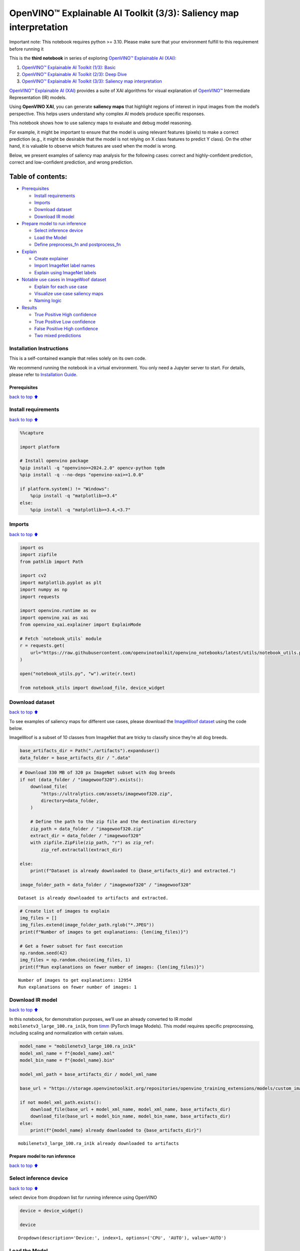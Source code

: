 OpenVINO™ Explainable AI Toolkit (3/3): Saliency map interpretation
===================================================================

.. container:: alert alert-block alert-danger

   Important note: This notebook requires python >= 3.10. Please make
   sure that your environment fulfill to this requirement before running
   it

This is the **third notebook** in series of exploring `OpenVINO™
Explainable AI
(XAI) <https://github.com/openvinotoolkit/openvino_xai/>`__:

1. `OpenVINO™ Explainable AI Toolkit (1/3):
   Basic <../explainable-ai-1-basic/README.md>`__
2. `OpenVINO™ Explainable AI Toolkit (2/3): Deep
   Dive <../explainable-ai-2-deep-dive/README.md>`__
3. `OpenVINO™ Explainable AI Toolkit (3/3): Saliency map
   interpretation <../explainable-ai-3-map-interpretation/README.md>`__

`OpenVINO™ Explainable AI
(XAI) <https://github.com/openvinotoolkit/openvino_xai/>`__ provides a
suite of XAI algorithms for visual explanation of
`OpenVINO™ <https://github.com/openvinotoolkit/openvino>`__ Intermediate
Representation (IR) models.

Using **OpenVINO XAI**, you can generate **saliency maps** that
highlight regions of interest in input images from the model’s
perspective. This helps users understand why complex AI models produce
specific responses.

This notebook shows how to use saliency maps to evaluate and debug model
reasoning.

For example, it might be important to ensure that the model is using
relevant features (pixels) to make a correct prediction (e.g., it might
be desirable that the model is not relying on X class features to
predict Y class). On the other hand, it is valuable to observe which
features are used when the model is wrong.

Below, we present examples of saliency map analysis for the following
cases: correct and highly-confident prediction, correct and
low-confident prediction, and wrong prediction.

Table of contents:
^^^^^^^^^^^^^^^^^^

-  `Prerequisites <#Prerequisites>`__

   -  `Install requirements <#Install-requirements>`__
   -  `Imports <#Imports>`__
   -  `Download dataset <#Download-dataset>`__
   -  `Download IR model <#Download-IR-model>`__

-  `Prepare model to run inference <#Prepare-model-to-run-inference>`__

   -  `Select inference device <#Select-inference-device>`__
   -  `Load the Model <#Load-the-Model>`__
   -  `Define preprocess_fn and
      postprocess_fn <#Define-preprocess_fn-and-postprocess_fn>`__

-  `Explain <#Explain>`__

   -  `Create explainer <#Create-explainer>`__
   -  `Import ImageNet label names <#Import-ImageNet-label-names>`__
   -  `Explain using ImageNet labels <#Explain-using-ImageNet-labels>`__

-  `Notable use cases in ImageWoof
   dataset <#Notable-use-cases-in-ImageWoof-dataset>`__

   -  `Explain for each use case <#Explain-for-each-use-case>`__
   -  `Visualize use case saliency
      maps <#Visualize-use-case-saliency-maps>`__
   -  `Naming logic <#Naming-logic>`__

-  `Results <#Results>`__

   -  `True Positive High confidence <#True-Positive-High-confidence>`__
   -  `True Positive Low confidence <#True-Positive-Low-confidence>`__
   -  `False Positive High
      confidence <#False-Positive-High-confidence>`__
   -  `Two mixed predictions <#Two-mixed-predictions>`__

Installation Instructions
~~~~~~~~~~~~~~~~~~~~~~~~~

This is a self-contained example that relies solely on its own code.

We recommend running the notebook in a virtual environment. You only
need a Jupyter server to start. For details, please refer to
`Installation
Guide <https://github.com/openvinotoolkit/openvino_notebooks/blob/latest/README.md#-installation-guide>`__.

Prerequisites
-------------

`back to top ⬆️ <#Table-of-contents:>`__

Install requirements
~~~~~~~~~~~~~~~~~~~~

`back to top ⬆️ <#Table-of-contents:>`__

.. code:: ipython3

    %%capture
    
    import platform
    
    # Install openvino package
    %pip install -q "openvino>=2024.2.0" opencv-python tqdm
    %pip install -q --no-deps "openvino-xai>=1.0.0"
    
    if platform.system() != "Windows":
        %pip install -q "matplotlib>=3.4"
    else:
        %pip install -q "matplotlib>=3.4,<3.7"

Imports
~~~~~~~

`back to top ⬆️ <#Table-of-contents:>`__

.. code:: ipython3

    import os
    import zipfile
    from pathlib import Path
    
    import cv2
    import matplotlib.pyplot as plt
    import numpy as np
    import requests
    
    import openvino.runtime as ov
    import openvino_xai as xai
    from openvino_xai.explainer import ExplainMode
    
    # Fetch `notebook_utils` module
    r = requests.get(
        url="https://raw.githubusercontent.com/openvinotoolkit/openvino_notebooks/latest/utils/notebook_utils.py",
    )
    
    open("notebook_utils.py", "w").write(r.text)
    
    from notebook_utils import download_file, device_widget

Download dataset
~~~~~~~~~~~~~~~~

`back to top ⬆️ <#Table-of-contents:>`__

To see examples of saliency maps for different use cases, please
download the `ImageWoof
dataset <https://huggingface.co/datasets/frgfm/imagewoof>`__ using the
code below.

ImageWoof is a subset of 10 classes from ImageNet that are tricky to
classify since they’re all dog breeds.

.. code:: ipython3

    base_artifacts_dir = Path("./artifacts").expanduser()
    data_folder = base_artifacts_dir / ".data"

.. code:: ipython3

    # Download 330 MB of 320 px ImageNet subset with dog breeds
    if not (data_folder / "imagewoof320").exists():
        download_file(
            "https://ultralytics.com/assets/imagewoof320.zip",
            directory=data_folder,
        )
    
        # Define the path to the zip file and the destination directory
        zip_path = data_folder / "imagewoof320.zip"
        extract_dir = data_folder / "imagewoof320"
        with zipfile.ZipFile(zip_path, "r") as zip_ref:
            zip_ref.extractall(extract_dir)
    
    else:
        print(f"Dataset is already downloaded to {base_artifacts_dir} and extracted.")
    
    image_folder_path = data_folder / "imagewoof320" / "imagewoof320"


.. parsed-literal::

    Dataset is already downloaded to artifacts and extracted.
    

.. code:: ipython3

    # Create list of images to explain
    img_files = []
    img_files.extend(image_folder_path.rglob("*.JPEG"))
    print(f"Number of images to get explanations: {len(img_files)}")
    
    # Get a fewer subset for fast execution
    np.random.seed(42)
    img_files = np.random.choice(img_files, 1)
    print(f"Run explanations on fewer number of images: {len(img_files)}")


.. parsed-literal::

    Number of images to get explanations: 12954
    Run explanations on fewer number of images: 1
    

Download IR model
~~~~~~~~~~~~~~~~~

`back to top ⬆️ <#Table-of-contents:>`__

In this notebook, for demonstration purposes, we’ll use an already
converted to IR model ``mobilenetv3_large_100.ra_in1k``, from
`timm <https://github.com/huggingface/pytorch-image-models>`__ (PyTorch
Image Models). This model requires specific preprocessing, including
scaling and normalization with certain values.

.. code:: ipython3

    model_name = "mobilenetv3_large_100.ra_in1k"
    model_xml_name = f"{model_name}.xml"
    model_bin_name = f"{model_name}.bin"
    
    model_xml_path = base_artifacts_dir / model_xml_name
    
    base_url = "https://storage.openvinotoolkit.org/repositories/openvino_training_extensions/models/custom_image_classification/"
    
    if not model_xml_path.exists():
        download_file(base_url + model_xml_name, model_xml_name, base_artifacts_dir)
        download_file(base_url + model_bin_name, model_bin_name, base_artifacts_dir)
    else:
        print(f"{model_name} already downloaded to {base_artifacts_dir}")


.. parsed-literal::

    mobilenetv3_large_100.ra_in1k already downloaded to artifacts
    

Prepare model to run inference
------------------------------

`back to top ⬆️ <#Table-of-contents:>`__

Select inference device
~~~~~~~~~~~~~~~~~~~~~~~

`back to top ⬆️ <#Table-of-contents:>`__

select device from dropdown list for running inference using OpenVINO

.. code:: ipython3

    device = device_widget()
    
    device




.. parsed-literal::

    Dropdown(description='Device:', index=1, options=('CPU', 'AUTO'), value='AUTO')



Load the Model
~~~~~~~~~~~~~~

`back to top ⬆️ <#Table-of-contents:>`__

.. code:: ipython3

    core = ov.Core()
    
    model = core.read_model(model=model_xml_path)
    compiled_model = core.compile_model(model=model, device_name=device.value)

Define preprocess_fn and postprocess_fn
~~~~~~~~~~~~~~~~~~~~~~~~~~~~~~~~~~~~~~~

`back to top ⬆️ <#Table-of-contents:>`__

To run model inference, you need to define functions to preprocess data
and postprocess the results based on the model’s implementation. Since
the used model is originally from `timm
storage <https://github.com/huggingface/pytorch-image-models>`__, we
need to apply specific timm preprocessing, including normalization and
scaling with certain values.

.. code:: ipython3

    def preprocess_fn(x: np.ndarray) -> np.ndarray:
        """
        Implementing own pre-process function based on model's implementation
        """
        x = cv2.resize(src=x, dsize=(224, 224))
    
        #  Specific normalization for timm model
        mean = np.array([123.675, 116.28, 103.53])
        std = np.array([58.395, 57.12, 57.375])
        x = (x - std) / mean
    
        # Reshape to model input shape to [channels, height, width].
        x = x.transpose((2, 0, 1))
    
        # Add batch dimension
        x = np.expand_dims(x, 0)
        return x
    
    
    def postprocess_fn(x: np.ndarray) -> np.ndarray:
        """
        Process model prediction
        """
        prediction_processed = softmax(x)
        # Remove batch dimention
        return prediction_processed[0]
    
    
    def softmax(x):
        """Compute softmax values of x."""
        e_x = np.exp(x - np.max(x))
        return e_x / e_x.sum()

Explain
-------

`back to top ⬆️ <#Table-of-contents:>`__

Create explainer
~~~~~~~~~~~~~~~~

`back to top ⬆️ <#Table-of-contents:>`__

The ``explainer`` can internally apply pre-processing during model
inference, allowing raw images as input.

To enable this, define ``preprocess_fn`` and provide it to the explainer
constructor. In cases where we pass multiple unprocessed images, as done
in this notebook, we need to define ``preprocess_fn``.

If it’s not defined, it is assumed that the input is preprocessed.

.. code:: ipython3

    # Create ov.Model
    model = core.read_model(model=model_xml_path)
    
    # Create explainer object
    explainer = xai.Explainer(
        model=model,
        task=xai.Task.CLASSIFICATION,
        preprocess_fn=preprocess_fn,
        explain_mode=ExplainMode.WHITEBOX,
    )


.. parsed-literal::

    INFO:openvino_xai:Target insertion layer is not provided - trying to find it in auto mode.
    INFO:openvino_xai:Using ReciproCAM method (for CNNs).
    INFO:openvino_xai:Explaining the model in white-box mode.
    

Import ImageNet label names
~~~~~~~~~~~~~~~~~~~~~~~~~~~

`back to top ⬆️ <#Table-of-contents:>`__

If ``label_names`` are not provided to the explainer call, the saved
saliency map will have the predicted class index, not the name. For
example, ``image_name_target_167.jpg`` instead of
``image_name_target_English_foxhound.jpg``.

To conveniently view label names in saliency maps, we provide ImageNet
label names information to the explanation call.

.. code:: ipython3

    %%capture
    imagenet_filename = download_file(
        "https://storage.openvinotoolkit.org/repositories/openvino_notebooks/data/data/datasets/imagenet/imagenet_2012.txt",
        directory=".data",
    )
    
    imagenet_classes = imagenet_filename.read_text().splitlines()

.. code:: ipython3

    # Get ImageNet label names to add them to explanations
    imagenet_labels = []
    for label in imagenet_classes:
        class_label = " ".join(label.split(" ")[1:])
        first_class_label = class_label.split(",")[0].replace(" ", "_")
        imagenet_labels.append(first_class_label)
    
    # Check, how dog breed labels will look in saved saliency map names
    dog_breeds_indices = [155, 159, 162, 167, 193, 207, 229, 258, 273]
    print(" ".join([imagenet_labels[ind] for ind in dog_breeds_indices]))


.. parsed-literal::

    Shih-Tzu Rhodesian_ridgeback beagle English_foxhound Australian_terrier golden_retriever Old_English_sheepdog Samoyed dingo
    

Explain using ImageNet labels
~~~~~~~~~~~~~~~~~~~~~~~~~~~~~

`back to top ⬆️ <#Table-of-contents:>`__

To use ImageNet label names, pass them as the ``label_names`` argument
to the explainer.

.. code:: ipython3

    output = base_artifacts_dir / "saliency_maps" / "multiple_images"
    
    # Explain model and save results using ImageNet label names
    for image_path in img_files:
        image = cv2.imread(str(image_path))
        explanation = explainer(
            image,
            targets=[
                "flat-coated_retriever",
                "Samoyed",
            ],  # Also label indices [206, 258] are possible as target
            label_names=imagenet_labels,
        )
        explanation.save(output, Path(image_path).stem)

Below in ``base_artifacts_dir / "saliency_maps" / "multiple_images"``
you can see saved saliency maps:

.. code:: ipython3

    # See saliency that was saved in `output` with predicted label in image name
    for file_name in output.glob("*"):
        print(file_name)


.. parsed-literal::

    artifacts/saliency_maps/multiple_images/n02105641_2491_target_flat-coated_retriever.jpg
    artifacts/saliency_maps/multiple_images/n02105641_2491_target_Samoyed.jpg
    

Notable use cases in ImageWoof dataset
--------------------------------------

`back to top ⬆️ <#Table-of-contents:>`__

Below are a few examples chosen to show cases when: - The correct class
was predicted with high confidence (``True Positive, high confidence``)
- The correct class was predicted, but with low confidence for some
reason (``True Positive, low confidence``) - The predicted class has
high confidence but was incorrect, one class was treated as another
(``False positive, high confidence``) - Two classes were predicted with
similar high confidence, with different saliency maps for each
(``Two predictions``)

The cell below contains paths to images with those respective use cases:

.. code:: ipython3

    # Read paths to ImegeWoof pictures with notable use cases
    use_cases_image_paths = {
        "True_positive_high_confidence": {
            "confidence": 0.79,
            "paths": [
                "train/n02088364/n02088364_2019.JPEG",
                "train/n02099601/n02099601_6505.JPEG",
                "train/n02105641/n02105641_817.JPEG",
                "train/n02111889/n02111889_17737.JPEG",
            ],
        },
        "True_positive_low_confidence": {
            "confidence": 0.175,
            "paths": [
                "train/n02086240/n02086240_1765.JPEG",
                "val/n02086240/n02086240_1422.JPEG",
                "train/n02086240/n02086240_3709.JPEG",
                "val/n02099601/n02099601_7942.JPEG",
            ],
        },
        "False_positive_high_confidence": {
            "confidence": 0.60,
            "paths": [
                "train/n02087394/n02087394_6357.JPEG",
                "val/n02088364/n02088364_2430.JPEG",
                "train/n02088364/n02088364_12304.JPEG",
                "train/n02096294/n02096294_2323.JPEG",
                "train/n02099601/n02099601_4933.JPEG",
                "val/n02111889/n02111889_1931.JPEG",
                "train/n02111889/n02111889_14926.JPEG",
                "val/n02115641/n02115641_5752.JPEG",
            ],
        },
        "True_positive_two_predictions": {"confidence": 0.17, "paths": ["train/n02099601/n02099601_634.JPEG", "train/n02111889/n02111889_374.JPEG"]},
    }

.. code:: ipython3

    # Add mapping from folder name to label and label_idx to define the ground-truth label
    label_mapping = {
        "n02088364": ("beagle", 162),
        "n02099601": ("golden retriever", 207),
        "n02105641": ("Old English sheepdog", 229),
        "n02111889": ("Samoyed", 258),
        "n02086240": ("Shih-Tzu", 155),
        "n02089973": ("English foxhound", 167),
        "n02087394": ("Rhodesian ridgeback", 159),
        "n02096294": ("Australian terrier", 193),
        "n02115641": ("dingo", 273),
    }

.. code:: ipython3

    def get_model_predictions(conf_thr: float = 0.1) -> tuple[np.ndarray, np.ndarray, np.ndarray]:
        """
        Run model inference and get predictions above a confidence threshold.
    
        Args:
            conf_thr (float): Confidence threshold for filtering predictions. Defaults to 0.1.
    
        Returns:
            tuple: A tuple containing:
                - result_infer (np.ndarray): The raw inference results from the model.
                - result_idxs (np.ndarray): Indices of the predictions above the confidence threshold.
                - result_scores (np.ndarray): Scores of the predictions above the confidence threshold.
        """
        logits = compiled_model([preprocess_fn(image)])[0]
        result_infer = postprocess_fn(logits)
        result_idxs = np.argwhere(result_infer > conf_thr).flatten()
        result_scores = result_infer[result_idxs]
    
        for index, score in zip(result_idxs, result_scores):
            print(f"Predicted class {imagenet_labels[index]}, index {index}, probability: {score:.2f}")
    
        return result_infer, result_idxs, result_scores

Explain for each use case
~~~~~~~~~~~~~~~~~~~~~~~~~

`back to top ⬆️ <#Table-of-contents:>`__

.. code:: ipython3

    output = base_artifacts_dir / "saliency_maps" / "imagewoof320"
    
    # Run explanation for chosen paths
    for use_case in use_cases_image_paths:
        os.makedirs(output / use_case, exist_ok=True)
        image_paths = use_cases_image_paths[use_case]["paths"]
        use_case_conf_thr = use_cases_image_paths[use_case]["confidence"]
    
        for image_path in image_paths:
            image = cv2.imread(str(image_folder_path / image_path))
            image_name = Path(image_path).stem
    
            folder_name = image_name.split("_")[0]
            gt_class, gt_class_idx = label_mapping[folder_name]
    
            scores, result_idxs, result_scores = get_model_predictions(use_case_conf_thr)
            gt_conf = scores[gt_class_idx]
            gt_info = f"gt_{gt_class}_{gt_conf:.2f}"
    
            explanation = explainer(
                image,
                targets=result_idxs,  # Return saliency maps for predicted classes
                label_names=imagenet_labels,
                overlay=True,
            )
    
            # Save saliency maps, use detailed implementation instead of `explanation.save`
            # to return predicted scores for saliency maps as well
            for idx, score in zip(result_idxs, result_scores):
                target_name = imagenet_labels[idx]
                cv2.imwrite(
                    os.path.join(
                        output / use_case,
                        f"{image_name}_{gt_info}_pr_{target_name}_{score:.2f}.jpg",
                    ),
                    img=explanation.saliency_map[idx],
                )


.. parsed-literal::

    Predicted class beagle, index 162, probability: 0.97
    Predicted class golden_retriever, index 207, probability: 0.88
    Predicted class Old_English_sheepdog, index 229, probability: 0.96
    Predicted class Samoyed, index 258, probability: 0.94
    Predicted class Shih-Tzu, index 155, probability: 0.18
    Predicted class Shih-Tzu, index 155, probability: 0.18
    Predicted class Shih-Tzu, index 155, probability: 0.20
    Predicted class golden_retriever, index 207, probability: 0.18
    Predicted class dalmatian, index 251, probability: 0.98
    Predicted class bannister, index 421, probability: 0.78
    Predicted class car_mirror, index 475, probability: 0.82
    Predicted class quilt, index 750, probability: 0.80
    Predicted class bubble, index 971, probability: 0.79
    Predicted class dogsled, index 537, probability: 0.79
    Predicted class Arctic_fox, index 279, probability: 0.95
    Predicted class Chihuahua, index 151, probability: 0.93
    Predicted class golden_retriever, index 207, probability: 0.30
    Predicted class Labrador_retriever, index 208, probability: 0.57
    Predicted class Samoyed, index 258, probability: 0.43
    Predicted class crib, index 520, probability: 0.39
    

.. code:: ipython3

    # Check saved saliency maps for debugging purposes
    for use_case in use_cases_image_paths:
        print("\n", use_case)
        for file_name in (output / use_case).glob("*"):
            print(file_name.stem)


.. parsed-literal::

    
     True_positive_high_confidence
    n02111889_17737_gt_Samoyed_0.94_pr_Samoyed_0.94
    n02099601_6505_gt_golden retriever_0.88_pr_golden_retriever_0.88
    n02088364_2019_gt_beagle_0.97_pr_beagle_0.97
    n02105641_817_gt_Old English sheepdog_0.96_pr_Old_English_sheepdog_0.96
    
     True_positive_low_confidence
    n02086240_1422_gt_Shih-Tzu_0.18_pr_Shih-Tzu_0.18
    n02086240_3709_gt_Shih-Tzu_0.20_pr_Shih-Tzu_0.20
    n02099601_7942_gt_golden retriever_0.18_pr_golden_retriever_0.18
    n02086240_1765_gt_Shih-Tzu_0.18_pr_Shih-Tzu_0.18
    
     False_positive_high_confidence
    n02088364_12304_gt_beagle_0.01_pr_car_mirror_0.82
    n02111889_14926_gt_Samoyed_0.03_pr_Arctic_fox_0.95
    n02111889_1931_gt_Samoyed_0.07_pr_dogsled_0.79
    n02115641_5752_gt_dingo_0.02_pr_Chihuahua_0.93
    n02099601_4933_gt_golden retriever_0.05_pr_bubble_0.79
    n02096294_2323_gt_Australian terrier_0.00_pr_quilt_0.80
    n02088364_2430_gt_beagle_0.00_pr_bannister_0.78
    n02087394_6357_gt_Rhodesian ridgeback_0.00_pr_dalmatian_0.98
    
     True_positive_two_predictions
    n02111889_374_gt_Samoyed_0.43_pr_Samoyed_0.43
    n02099601_634_gt_golden retriever_0.30_pr_golden_retriever_0.30
    n02099601_634_gt_golden retriever_0.30_pr_Labrador_retriever_0.57
    n02111889_374_gt_Samoyed_0.43_pr_crib_0.39
    

See the list of use case names:

.. code:: ipython3

    print(f"Names of use cases: {list(use_cases_image_paths.keys())}")


.. parsed-literal::

    Names of use cases: ['True_positive_high_confidence', 'True_positive_low_confidence', 'False_positive_high_confidence', 'True_positive_two_predictions']
    

Visualize use case saliency maps
~~~~~~~~~~~~~~~~~~~~~~~~~~~~~~~~

`back to top ⬆️ <#Table-of-contents:>`__

The function below helps to visualize the results by creating a matrix
of pictures, their names, and the confidence of predictions:

.. code:: ipython3

    # Function to show result saliency maps for each use case
    def show_use_case_image(use_case):
        use_case_output_dir = output / use_case
    
        image_paths = sorted(os.listdir(use_case_output_dir))
        number_images = len(image_paths)
    
        fig, axs = plt.subplots((number_images + 1) // 2, 2, figsize=(10, 10))
        fig.tight_layout()
        fig.suptitle(use_case)
        fig.subplots_adjust(top=0.92)
        axs = axs.flatten()
    
        for image_path, ax in zip(image_paths, axs):
            image_sal_map = cv2.imread(f"{use_case_output_dir}/{image_path}")
    
            image_name = Path(image_path).stem
            image_name = image_name.replace("_target", "")
            image_name = "_".join(image_name.split("_")[1:])
    
            ax.imshow(image_sal_map)
            ax.set_title(f"{image_name}", wrap=True)
            ax.axis("off")
    
        if number_images % 2 == 1:
            axs[-1].set_visible(False)
    
        plt.show()

Naming logic
~~~~~~~~~~~~

`back to top ⬆️ <#Table-of-contents:>`__

The name of saved saliency maps in this notebook contains info about the
ground-truth class, predicted class, and its confidence. For better
understanding, let’s split the name into meaningful parts and learn its
meaning, taking ``5752_gt_dingo_0.18_pr_Chihuahua_0.93`` as an example.

``5752`` - the number of the image, truncated from the original name
``n02115641_5752``.

``gt_dingo_0.18`` - ``ground-truth`` info, the image was annotated as
the ``dingo`` class, and the model predicted this class with ``0.18``
confidence.

``pr_Chihuahua_0.93`` - ``predicted`` info, the winning class is
``Chihuahua``, and the model made this prediction with ``0.93``
confidence.

Results
-------

`back to top ⬆️ <#Table-of-contents:>`__

True Positive High confidence
~~~~~~~~~~~~~~~~~~~~~~~~~~~~~

`back to top ⬆️ <#Table-of-contents:>`__

.. code:: ipython3

    show_use_case_image("True_positive_high_confidence")



.. image:: explainable-ai-3-map-interpretation-with-output_files%5Cexplainable-ai-3-map-interpretation-with-output_50_0.png


In the case of ``True positive high confidence``, the model predicts the
correct class and is confident about its prediction.

The saliency map highlights features that strongly contribute to the
correct class, meaning that those features are very salient for the
current class. We want to roughly estimate that the highlighted features
are correct. From the above images, we see that the dog’s face, nose,
ears, and the general shape of the dog’s body usually contain the
strongest features for the model. That correlates with our common
knowledge and points to the fact that the model is well-trained and
focuses on the needed areas.

Another sign that the model learns the right features is that the
classes are well distinguished by the model. Cat features are not used
at all to predict ``Samoyed`` in image ``17737``, which is the desired
behavior.

True Positive Low confidence
~~~~~~~~~~~~~~~~~~~~~~~~~~~~

`back to top ⬆️ <#Table-of-contents:>`__

.. code:: ipython3

    show_use_case_image("True_positive_low_confidence")



.. image:: explainable-ai-3-map-interpretation-with-output_files%5Cexplainable-ai-3-map-interpretation-with-output_53_0.png


``True positive low confidence`` basically means that key features are
not well available or are transformed. From the saliency maps, we see
that the model is paying attention to the whole object, trying to make a
decision mostly based on high-level features.

False Positive High confidence
~~~~~~~~~~~~~~~~~~~~~~~~~~~~~~

`back to top ⬆️ <#Table-of-contents:>`__

.. code:: ipython3

    show_use_case_image("False_positive_high_confidence")



.. image:: explainable-ai-3-map-interpretation-with-output_files%5Cexplainable-ai-3-map-interpretation-with-output_56_0.png


Here we see a few different reasons why the model can predict one class
instead of another:

-  There are objects of two classes represented in the image, and one
   class is much more obvious than the other. For example, it’s larger
   or in the foreground. We can see this in the image ``2430``
   (``bannister`` instead of ``beagle``), ``1931`` (``dogsled`` instead
   of ``samoyed``), ``2323`` (``quilt`` instead of
   ``Australian terrier``), ``12304`` (``car mirror`` instead of
   ``beagle``).

   We can see that it’s not the problem of the model but rather the
   characteristic of the picture itself. In multiclass classification
   with only one annotated class in the image (and softmax applied to
   the model), this can happen if features of the wrong class dominate
   the features of the right class. Also, this might indicate a labeling
   error.

-  Two classes look similar in specific shooting settings.

   In the picture ``5752``, the big ``dingo`` dog was confused with a
   small ``chihuahua``, focusing only on the face features. In the
   picture ``14926``, a sleeping ``samoyed`` was confused with an
   ``arctic fox`` because the sleeping position distorted the key
   features, making the classes look even more alike than usual. In the
   picture ``6357``, shadows created a pattern on the dog, so the model
   found key features for the ``dalmatian`` class and predicted it with
   high confidence.

As a result, we see that the model is well-trained and mixes classes
only because of intricate shooting conditions and the presence of more
than one class in the picture.

Two mixed predictions
~~~~~~~~~~~~~~~~~~~~~

`back to top ⬆️ <#Table-of-contents:>`__

.. code:: ipython3

    show_use_case_image("True_positive_two_predictions")



.. image:: explainable-ai-3-map-interpretation-with-output_files%5Cexplainable-ai-3-map-interpretation-with-output_59_0.png


Here are examples where two classes are predicted with relatively high
confidence, and the model is sure about both of them. We can see how
saliency maps are different for each class.

In the picture ``634``, the model can’t decide between
``golden retriever`` and ``labrador``, focusing on the whole face shape.

In the image ``374``, both ``samoyed`` and ``crib`` are well-seen, so
the model cannot decide between these two classes. We clearly see the
different areas of interest for each of these classes.
